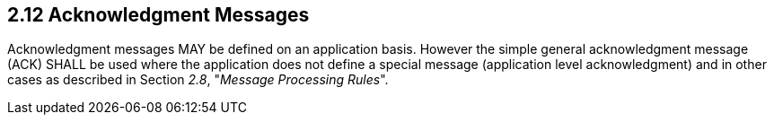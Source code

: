 == 2.12 Acknowledgment Messages

Acknowledgment messages MAY be defined on an application basis. However the simple general acknowledgment message (ACK) SHALL be used where the application does not define a special message (application level acknowledgment) and in other cases as described in Section _2.8_, "_Message Processing Rules_".

